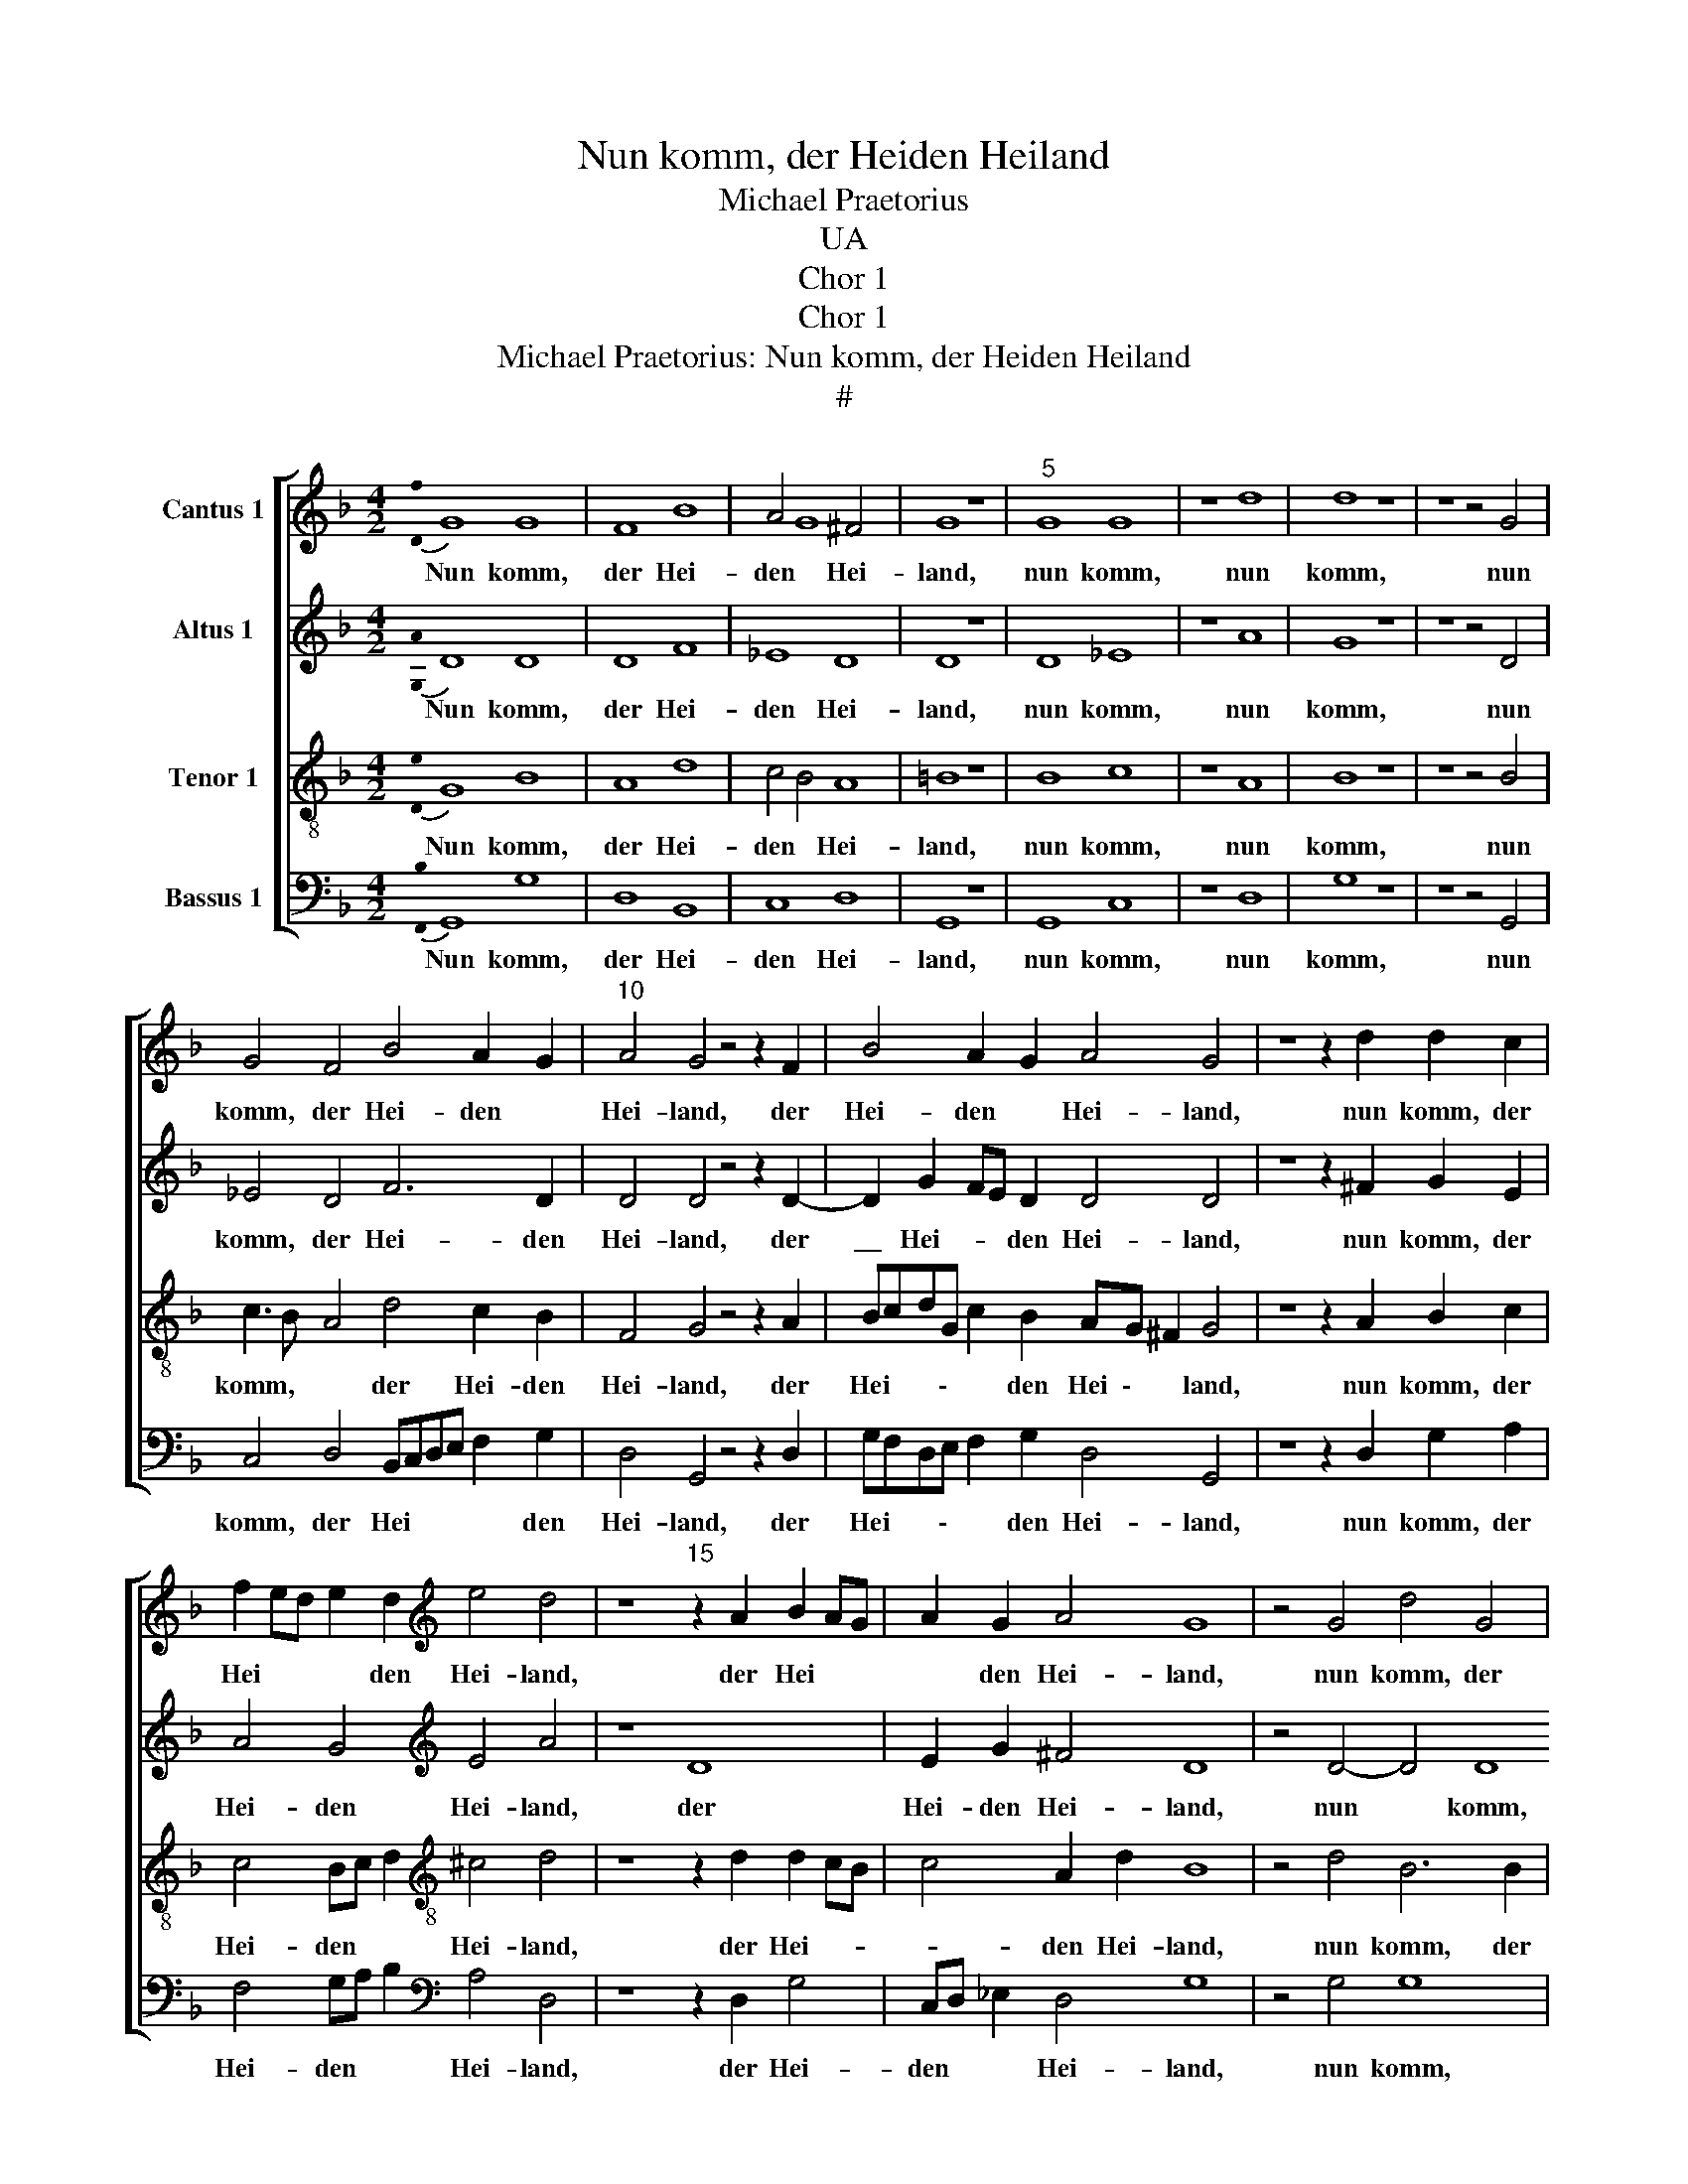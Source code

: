 X:1
T:Nun komm, der Heiden Heiland
T:Michael Praetorius
T:UA
T:Chor 1
T:Chor 1
T:Michael Praetorius: Nun komm, der Heiden Heiland
T:#
%%score [ 1 2 3 4 ]
L:1/8
M:4/2
K:F
V:1 treble nm="Cantus 1"
V:2 treble nm="Altus 1"
V:3 treble-8 nm="Tenor 1"
V:4 bass nm="Bassus 1"
V:1
{!stemless![Df]} G8 G8 | F8 B8 | A4 G8 ^F4 | G8 z8 |"^5" G8 G8 | z8 d8 | d8 z8 | z8 z4 G4 | %8
w: Nun komm,|der Hei-|den * Hei-|land,|nun komm,|nun|komm,|nun|
 G4 F4 B4 A2 G2 |"^10" A4 G4 z4 z2 F2 | B4 A2 G2 A4 G4 | z8 z2 d2 d2 c2 | %12
w: komm, der Hei- den *|Hei- land, der|Hei- den * Hei- land,|nun komm, der|
 f2 ed e2 d2[K:treble] e4 d4 | z8"^15" z2 A2 B2 AG | A2 G2 A4 G8 | z4 G4 d4 G4 | %16
w: Hei * * * den Hei- land,|der Hei * *|* den Hei- land,|nun komm, der|
 A6 A2[K:treble] d8 | c4 Bc d2 d8 | z8"^20" z4 G8 | z4 B4 c8 | B8[K:treble] z8 | G4 B4 c4 B4 | %22
w: Hei- den Hei-|* * * * land,|der|Jung- frau-|en,|der Jung- frau- en|
 c4 d4"^24" B8 | z8 z16 | z8 z16 | z8 z16 | z8 B8 | c8[K:treble] d4 B4 | z8"^30" F4 G4 | %29
w: Kind er- kannt,||||daß|sich wun- dert,|daß sich|
 A2 F2 z4 z8 | z8 F4 G4 |"^33" A2 F2 G4 F2 E2 D4 | z16 | z16 |"^36" B4 c4 d2 B2 z4 | %35
w: wun- dert,|daß sich|wun- dert al- le * Welt,|||daß sich wun- dert,|
 B4 c4 d2 B2 c2 A2 | G8 z4 F2 G2 | A4 A4 F6 G2 |"^40" A4 A4 G8 | ^F8 G8 | z16 | z16 | z8 z4 G4 | %43
w: daß sich wun- dert al- le|Welt, daß sich|wun- dert, daß sich|wun- dert al-|le Welt,|||Gott|
"^45" G4 F4 B4 z4 | z4 d4 d4 c4 | f8 z8 | z8[K:treble] z2 d2 d2 c2 | f8"^50" e2 d2 d8 | z4 ^c4 d8 | %49
w: solch Ge- burt,|Gott solch Ge-|burt,|Gott solch Ge-|burt ihm * *|be- stellt,|
 z8 z4 B4 | c8[K:treble] d4 B4 | z8 z8 |"^55" B2 c2 d2 B2 _e2 d2 c3 B | A8 B2 c2 d2 B2 | %54
w: daß|sich wun- dert,||daß sich wun- dert al- * \- le|Welt, daß sich wun- dert|
 G4 c4 F2 G2 A2 A2 | D8 z8 | z8 |"^60" c2 A2 G4 z4 d4- | d2 cB A2 A2 G8 | z8 d6 cB | %60
w: al- le, al- * \- le|Welt,||al- le Welt, al-|\- * * * le Welt,|al- * *|
 AG G4 ^F2 G4 z4 | z8 z4 G4 |"^65" G8 F8 | B8 A4 G4 | A8- A8 | G8 | z8 |] %67
w: * * * le Welt,|Gott|solch Ge-|burt ihm *|be- *|stellt.||
V:2
{!stemless![G,A]} D8 D8 | D8 F8 | _E8 D8 | D8 z8 | D8 _E8 | z8 A8 | G8 z8 | z8 z4 D4 | %8
w: Nun komm,|der Hei-|den Hei-|land,|nun komm,|nun|komm,|nun|
 _E4 D4 F6 D2 | D4 D4 z4 z2 D2- | D2 G2 FE D2 D4 D4 | z8 z2 ^F2 G2 E2 | A4 G4[K:treble] E4 A4 | %13
w: komm, der Hei- den|Hei- land, der|\_\_ Hei- * * den Hei- land,|nun komm, der|Hei- den Hei- land,|
 z8 D8 | E2 G2 ^F4 D8 | z4 D4- D4 D8 | z4 D4[K:treble] F6 F2 | F2 C2"^." G4- G2 ^FE F4 | G8 z4 D8 | %19
w: der|Hei- den Hei- land,|nun * komm,|der Hei- den|Hei * * * * * *|land, der|
 z4 D4 F2 G2 A4 | G8[K:treble] z8 | D4 D4 F4 D4 | G4 ^F4 G8 | z8 z16 | z8 z16 | z8 z16 | z8 F12 | %27
w: Jung- frau \- *|en,|der Jung- frau- en|Kind er- kannt,||||daß|
 z4 F4[K:treble] F4 D4 | z8 D6 E2 | F2 C2 z4 z8 | z8 D4 G,4 | C2 D4 D4 ^C2 D4 | z16 | z16 | %34
w: sich wun- dert,|daß sich|wun- dert,|daß sich|wun- dert al- le Welt,|||
 G4 F2 E2 D4 z4 | G4 E4 F2 D2 _E2 D2 | D8 z4 D4 | F8 D8 | C2 F4 F2 B,C D4 D2 | D8 z16 | z8 z16 | %41
w: daß sich wun- dert,|daß sich wun- dert al- le|Welt, daß|sich wun-|dert al- le Welt, * al- le|Welt,||
 z16 | z8 z4 D4 | _E4 D4 D4 z4 | z4 G4 F3 G A2 A2 | A8 z8 | z8[K:treble] z2 ^F2 G2 E2 | %47
w: |Gott|solch Ge- burt,|Gott solch * * Ge-|burt,|Gott solch Ge-|
 A8 G2 F2 D2 E2 | F4 E4 D8 | z8 z4 D4 | _E4 C4[K:treble] F8 | z8 z8 | F4 D4 G3 F E2 E2 | %53
w: burt ihm * * *|* be- stellt,|daß|sich wun- dert,||daß sich wun- * \- dert|
 F2 E2 D4 D2 E2 F2 D2 | E2 F2 G2 A3 G G4 ^F2 | G8 z8 | z8 | E2 D2 D4 z4 D4- | D4 D4 =B,4 z4 | %59
w: al- le Welt, daß sich wun- dert|al \- le, al \- * le|Welt,||al- le Welt, al-|\-- le Welt,|
 z8 G2 FE D2 E2 | F2 E2 D2 D2 D4 z4 | z8 z4 D4 | _E8 D8- | D8 F4"^." F4- | F2 C2 G8 ^F2 E2 | %65
w: al * * * \-|\- * * le Welt,|Gott|solch Ge-|* burt ihm||
 ^F4 F4 | G8 |] %67
w: * be-|stellt.|
V:3
{!stemless![De]} G8 B8 | A8 d8 | c4 B4 A8 | =B8 z8 | B8 c8 | z8 A8 | B8 z8 | z8 z4 B4 | %8
w: Nun komm,|der Hei-|den * Hei-|land,|nun komm,|nun|komm,|nun|
 c3 B A4 d4 c2 B2 | F4 G4 z4 z2 A2 | BcdG c2 B2 AG ^F2 G4 | z8 z2 A2 B2 c2 | %12
w: komm, * * der Hei- den|Hei- land, der|Hei * * \- * den Hei \- * land,|nun komm, der|
 c4 Bc d2[K:treble-8] ^c4 d4 | z8 z2 d2 d2 cB | c4 A2 d2 B8 | z4 d4 B6 B2 | A8[K:treble-8] B4 z4 | %17
w: Hei- den * * Hei- land,|der Hei- * *|* den Hei- land,|nun komm, der|Hei- den,|
 A4 B2 B2 A8 | =B8 z4 G2 A2 | B6 B2 A8 | d8[K:treble-8] z8 | B6 G2 c2 A2 dcBA | G4 A4 G8 | z8 z16 | %24
w: der Hei- den Hei-|land, der *|* Jung- frau-|en,|der Jung- frau- en Kind * * *|* er- kannt,||
 z8 z16 | z8 z16 | z8 B12 | z4 A4[K:treble-8] B4 F4 | z8 B6 c2 | c2 A2 z4 z8 | z8 A4 c4 | %31
w: ||daß|sich wun- dert,|daß sich|wun- dert,|daß sich|
 A4 B4 A2 A2 F4 | z16 | z16 | d2 d2 c4 G4 z4 | d4 c4 A2 B2 G2 ^F2 | G8 z4 B4 | A8 B4"^." F4- | %38
w: wun- dert al- le Welt,|||daß sich wun- dert,|daß sich wun- dert al- le|Welt, daß|sich wun- dert|
 F2 c4 c2 G4 D3 E | ^F2 G2 A2 A2 =B8 | z16 | z16 | z8 z4 =B4 | c4 A4 G4 z4 | z2 B4 AB c2 d2 e2 e2 | %45
w: * al- le Welt, al- *|* * * le Welt,|||Gott|solch Ge- burt,|Gott solch * * * * Ge-|
 d8 z8 | z8[K:treble-8] z2 A2 B2 c2 | c8 B8 | c2 d2 e2 A2 A8 | z8 z4 B8 | z4 A4[K:treble-8] B4 F4 | %51
w: burt,|Gott solch Ge-|burt ihm|be * * \- stellt,|daß|sich wun- dert,|
 z8 z8 | d2 c2 B4 G8 | F2 G2 A2 F2 B2 G2 F4 | c2 d2 e2 c2 d4 c4 | B8 z8 | z8 | G2 ^F2 B4 z4 d2 cB | %58
w: |daß sich wun- dert,|daß sich wun- dert al- le Welt,|al * * * * le|Welt,||al- le Welt, al * *|
 A2 G4 ^F2 G8 | z8 d2 cB A2 A2 | G4 z4 z8 | z8 z4 =B4 | c8 B8 | A8 B6 d2 | A4 B4 A4 A4- | A4 A4 | %66
w: \- * le Welt,|al- * \- * le|Welt,|Gott|solch Ge-|burt, Gott *|solch Ge- burt ihm|* be-|
 =B8 |] %67
w: stellt.|
V:4
{!stemless![F,,B,]} G,,8 G,8 | D,8 B,,8 | C,8 D,8 | G,,8 z8 | G,,8 C,8 | z8 D,8 | G,8 z8 | %7
w: Nun komm,|der Hei-|den Hei-|land,|nun komm,|nun|komm,|
 z8 z4 G,,4 | C,4 D,4 B,,C,D,E, F,2 G,2 | D,4 G,,4 z4 z2 D,2 | G,F,D,E, F,2 G,2 D,4 G,,4 | %11
w: nun|komm, der Hei * * * * den|Hei- land, der|Hei * * \- * den Hei- land,|
 z8 z2 D,2 G,2 A,2 | F,4 G,A, B,2[K:bass] A,4 D,4 | z8 z2 D,2 G,4 | C,D, _E,2 D,4 G,8 | %15
w: nun komm, der|Hei- den * * Hei- land,|der Hei-|den * * Hei- land,|
 z4 G,4 G,8 | D,8-[K:bass] D,4 F,8 | z4 D,4 D,8 | G,8 z4 G,8 | z4 G,4 F,8 | G,8[K:bass] z8 | %21
w: nun komm,|der \_\_ Hei-|den Hei-|land, der|Jung- frau-|en,|
 G,4 G,4 A,2 F,2 G,3 F, | _E,4 D,4 G,,8 | z8 z16 | z8 z16 | z8 z16 | z8 B,,4 B,,4 | %27
w: der Jung- frau- en Kind *|* er- kannt,||||daß sich|
 F,8[K:bass] B,,8 | z8 B,,4 G,,2 C,2 | F,,4 z4 z8 | z8 D,4 E,4 | %31
w: wun- dert,|daß sich wun-|dert,|daß sich|
 F,E,D,C, B,,2 G,,2 A,,2 A,,2 B,,4 | z16 | z16 | G,4 A,4 B,2 G,2 z4 | G,4 A,4 F,2 G,2 C,2 D,2 | %36
w: wun * * * * dert al- le Welt,|||daß sich wun- dert,|daß sich wun- dert al- le|
 G,,8 z4 B,,4 | F,8 B,,4 B,,4 | F,8 D,8- | D,8 G,,8 | z16 | z16 | z8 z4 G,4 | C,4 D,4 G,,4 z4 | %44
w: Welt, daß|sich wun- dert|al- le|* Welt,|||Gott|solch Ge- burt,|
 z4 G,4 A,4 A,4 | D,8 z8 | z8[K:bass] z2 D,2 G,2 A,2 | F,8 G,8 | A,8 D,8 | z8 z4 G,2 F,2 | %50
w: Gott solch Ge-|burt,|Gott solch Ge-|burt ihm|be- stellt,|daß *|
 _E,4 F,4[K:bass] B,,4 B,,4 | z8 z8 | B,,8 C,8 | D,8 B,,8 | C,8 B,,4 A,,4 | G,,8 z8 | z8 | %57
w: * sich wun- dert,||daß sich|wun- dert|al- * le|Welt,||
 C,2 D,2 G,,4 z4 D,4- | D,4 D,4 G,,8 | z8"^." D,8- | D,4 D,4 G,,4 z4 | z8 z4 G,,4 | C,8 G,,8 | %63
w: al- le Welt, al-|\-- le Welt,|al-|* le Welt,|Gott|solch Ge-|
 D,12 F,4- | F,4 D,4 D,8- | D,8 | G,8 |] %67
w: burt ihm|* * be-||stellt.|

